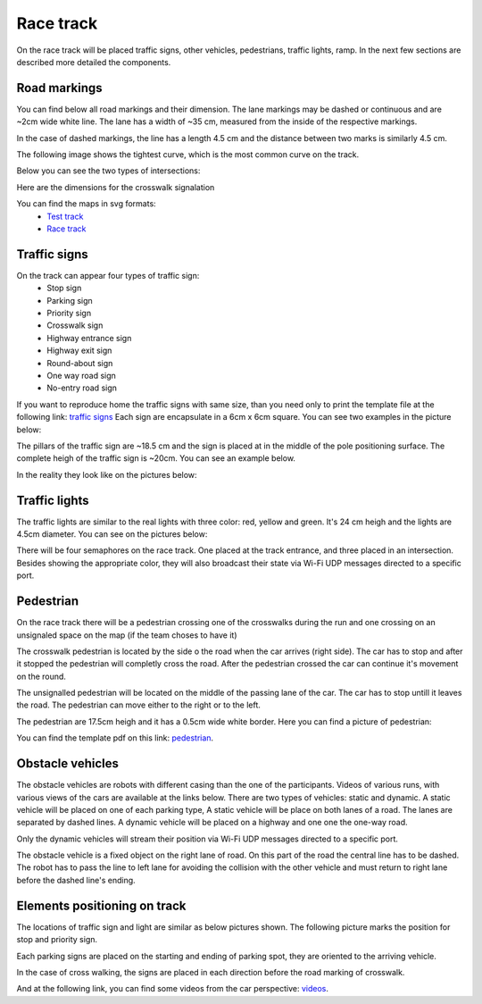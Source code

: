 Race track
==========

On the race track will be placed traffic signs, other vehicles, pedestrians, traffic lights, ramp. 
In the next few sections are described more detailed the components. 

Road markings
'''''''''''''

You can find below all road markings and their dimension. The lane markings may be dashed or continuous and are ~2cm wide white line.
The lane has a width of ~35 cm, measured from the inside of the respective markings. 

In the case of dashed markings, the line has a length 4.5 cm and the distance between two marks is similarly 4.5 cm. 

.. image:: images/environment/dashed_straight_lane.png
   :align: center
   :scale: 50%

The following image shows the tightest curve, which is the most common curve on the track. 

.. image:: images/environment/marking_tight_curve.png
   :align: center
   :scale: 40%

Below you can see the two types of intersections:

.. image:: images/environment/intersection.png
   :align: center
   :scale: 30%

.. image:: images/environment/intersection_T.png
   :align: center
   :scale: 30%

Here are the dimensions for the crosswalk signalation

.. image:: images/environment/Crosswalk.PNG
   :align: center
   :scale: 130%

You can find the maps in svg formats: 
    - `Test track`_  
    - `Race track`_   
    
    .. _`Test track`: https://github.com/ECC-BFMC/BFMC_Main/blob/master/source/images/EliminationTrack.png
    .. _`Race track`: https://github.com/ECC-BFMC/BFMC_Main/blob/master/source/images/EliminationTrack.png

Traffic signs
'''''''''''''

On the track can appear four types of traffic sign:
 - Stop sign
 - Parking sign
 - Priority sign
 - Crosswalk sign
 - Highway entrance sign
 - Highway exit sign
 - Round-about sign
 - One way road sign
 - No-entry road sign
 
If you want to reproduce home the traffic signs with same size, than you need only to print the template file at the following link: `traffic signs`_ 
Each sign are encapsulate in a 6cm x 6cm square. You can see two examples in the picture below:

.. _`traffic signs`: https://github.com/ECC-BFMC/BFMC_Main/blob/master/source/templates/TrafficSign.pdf

.. image:: images/environment/TrafficSign_Example.png
   :align: center
   :scale: 75%

The pillars of the traffic sign are ~18.5 cm and the sign is placed at in the middle of the pole positioning surface.
The complete heigh of the traffic sign is ~20cm. You can see an example below.

.. image:: images/environment/TrafficSign_Construct.png
   :align: center
   :scale: 75%

In the reality they look like on the pictures below:

.. image:: images/environment/StopSignReal.jpg
   :align: center
   :scale: 10%

Traffic lights
''''''''''''''

The traffic lights are similar to the real lights with three color: red, yellow and green. 
It's 24 cm heigh and the lights are 4.5cm diameter. 
You can see on the pictures below:

.. image:: images/environment/TrafficLight.jpg
   :align: center
   :scale: 10%

There will be four semaphores on the race track. One placed at the track entrance, and three placed in an intersection. 
Besides showing the appropriate color, they will also broadcast their state via Wi-Fi UDP messages directed to a specific port.

Pedestrian
''''''''''

On the race track there will be a pedestrian crossing one of the crosswalks during the run and one crossing on an unsignaled space 
on the map (if the team choses to have it)


The crosswalk pedestrian is located by the side o the road when the car arrives (right side). The car has to stop and after it stopped 
the pedestrian will completly cross the road. After the pedestrian crossed the car can continue it's movement on the round.

The unsignalled pedestrian will be located on the middle of the passing lane of the car. The car has to stop untill it leaves the road. 
The pedestrian can move either to the right or to the left.

The pedestrian are 17.5cm heigh and it has a 0.5cm wide white border. 
Here you can find a picture of pedestrian:

.. image:: images/environment/pedestrian.png
   :align: center
   :scale: 75%

You can find the template pdf on this link: `pedestrian`_. 

.. _`pedestrian`: https://github.com/ECC-BFMC/BFMC_Main/blob/master/source/templates/Pedestrian.pdf

Obstacle vehicles
'''''''''''''''''

The obstacle vehicles are robots with different casing than the one of the participants. Videos of various runs, with various views of the cars 
are available at the links below. There are two types of vehicles: static and dynamic.
A static vehicle will be placed on one of each parking type, 
A static vehicle will be place on both lanes of a road. The lanes are separated by dashed lines. 
A dynamic vehicle will be placed on a highway and one one the one-way road. 

Only the dynamic vehicles will stream their position via Wi-Fi UDP messages directed to a specific port.

The obstacle vehicle is a fixed object on the right lane of road. 
On this part of the road the central line has to be dashed. The robot has to pass the line to left lane for avoiding 
the collision with the other vehicle and must return to right lane before the dashed line's ending. 

Elements positioning on track
'''''''''''''''''''''''''''''

The locations of traffic sign and light are similar as below pictures shown. 
The following picture marks the position for stop and priority sign. 

.. image:: images/environment/Stop&Priority_Sign_Position.png
   :align: center
   :scale: 30%


Each parking signs are placed on the starting and ending of parking spot, they are oriented to the arriving vehicle. 

.. image:: images/environment/Pedestrian_Sign_Position.png
   :align: center
   :scale: 30%

In the case of cross walking, the signs are placed in each direction before the road marking of crosswalk. 

.. image:: images/environment/Pedestrian_Sign_Position.png
   :align: center
   :scale: 100%

And at the following link, you can find some videos from the car perspective: `videos`_.

.. _`videos`: https://github.com/ECC-BFMC/BFMC_Main/blob/master/source/images/EliminationTrack.png